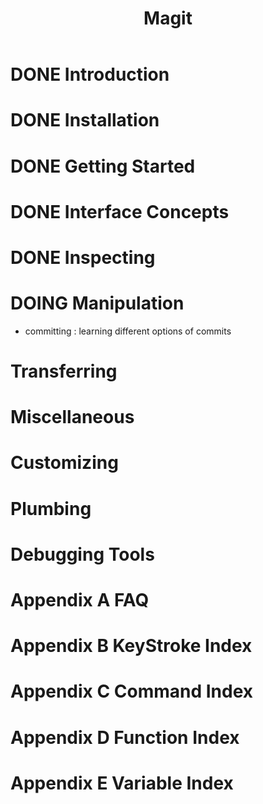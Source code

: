 #+TITLE: Magit
#+STARTUP: overview indent

* DONE Introduction
* DONE Installation
* DONE Getting Started
* DONE Interface Concepts
* DONE Inspecting
* DOING Manipulation
- committing : learning different options of commits
* Transferring
* Miscellaneous
* Customizing
* Plumbing
* Debugging Tools
* Appendix A FAQ
* Appendix B KeyStroke Index
* Appendix C Command Index
* Appendix D Function Index
* Appendix E Variable Index
